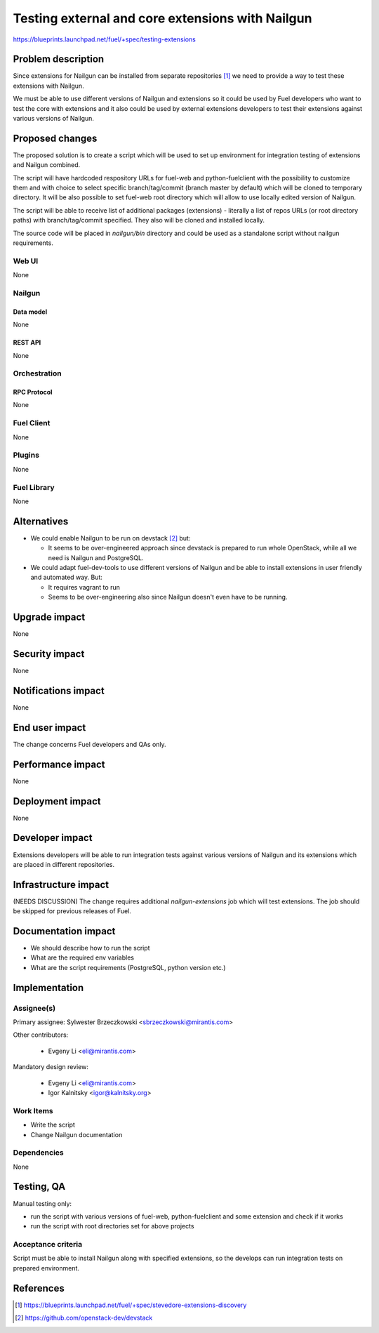 ..
 This work is licensed under a Creative Commons Attribution 3.0 Unported
 License.

 http://creativecommons.org/licenses/by/3.0/legalcode

=================================================
Testing external and core extensions with Nailgun
=================================================

https://blueprints.launchpad.net/fuel/+spec/testing-extensions

--------------------
Problem description
--------------------

Since extensions for Nailgun can be installed from separate repositories
[#stevedore_discovery]_ we need to provide a way to test these extensions
with Nailgun.

We must be able to use different versions of Nailgun and extensions so it could
be used by Fuel developers who want to test the core with extensions and it
also could be used by external extensions developers to test their extensions
against various versions of Nailgun.

----------------
Proposed changes
----------------

The proposed solution is to create a script which will be used to set up
environment for integration testing of extensions and Nailgun combined.

The script will have hardcoded respository URLs for fuel-web and
python-fuelclient with the possibility to customize them and with choice to
select specific branch/tag/commit (branch master by default) which will be
cloned to temporary directory. It will be also possible to set fuel-web root
directory which will allow to use locally edited version of Nailgun.

The script will be able to receive list of additional packages (extensions) -
literally a list of repos URLs (or root directory paths) with branch/tag/commit
specified. They also will be cloned and installed locally.

The source code will be placed in `nailgun/bin` directory and could be used
as a standalone script without nailgun requirements.


Web UI
======

None

Nailgun
=======

Data model
----------

None

REST API
--------

None

Orchestration
=============


RPC Protocol
------------

None

Fuel Client
===========

None


Plugins
=======

None

Fuel Library
============

None

------------
Alternatives
------------

* We could enable Nailgun to be run on devstack [#devstack]_ but:

  * It seems to be over-engineered approach since devstack is prepared to run
    whole OpenStack, while all we need is Nailgun and PostgreSQL.

* We could adapt fuel-dev-tools to use different versions of Nailgun
  and be able to install extensions in user friendly and automated way.
  But:

  * It requires vagrant to run

  * Seems to be over-engineering also since Nailgun doesn't even have to be
    running.


--------------
Upgrade impact
--------------

None

---------------
Security impact
---------------

None


--------------------
Notifications impact
--------------------

None


---------------
End user impact
---------------

The change concerns Fuel developers and QAs only.

------------------
Performance impact
------------------

None

-----------------
Deployment impact
-----------------

None

----------------
Developer impact
----------------

Extensions developers will be able to run integration tests against various
versions of Nailgun and its extensions which are placed in different
repositories.


---------------------
Infrastructure impact
---------------------

(NEEDS DISCUSSION)
The change requires additional `nailgun-extensions` job which will test
extensions. The job should be skipped for previous releases of Fuel.

--------------------
Documentation impact
--------------------

* We should describe how to run the script

* What are the required env variables

* What are the script requirements (PostgreSQL, python version etc.)


--------------
Implementation
--------------

Assignee(s)
===========

Primary assignee: Sylwester Brzeczkowski <sbrzeczkowski@mirantis.com>

Other contributors:

  * Evgeny Li <eli@mirantis.com>

Mandatory design review:

  * Evgeny Li <eli@mirantis.com>
  * Igor Kalnitsky <igor@kalnitsky.org>


Work Items
==========

* Write the script

* Change Nailgun documentation

Dependencies
============

None

------------
Testing, QA
------------

Manual testing only:

* run the script with various versions of fuel-web, python-fuelclient and
  some extension and check if it works

* run the script with root directories set for above projects

Acceptance criteria
===================

Script must be able to install Nailgun along with specified extensions,
so the develops can run integration tests on prepared environment.

----------
References
----------

.. [#stevedore_discovery] https://blueprints.launchpad.net/fuel/+spec/stevedore-extensions-discovery
.. [#devstack] https://github.com/openstack-dev/devstack
